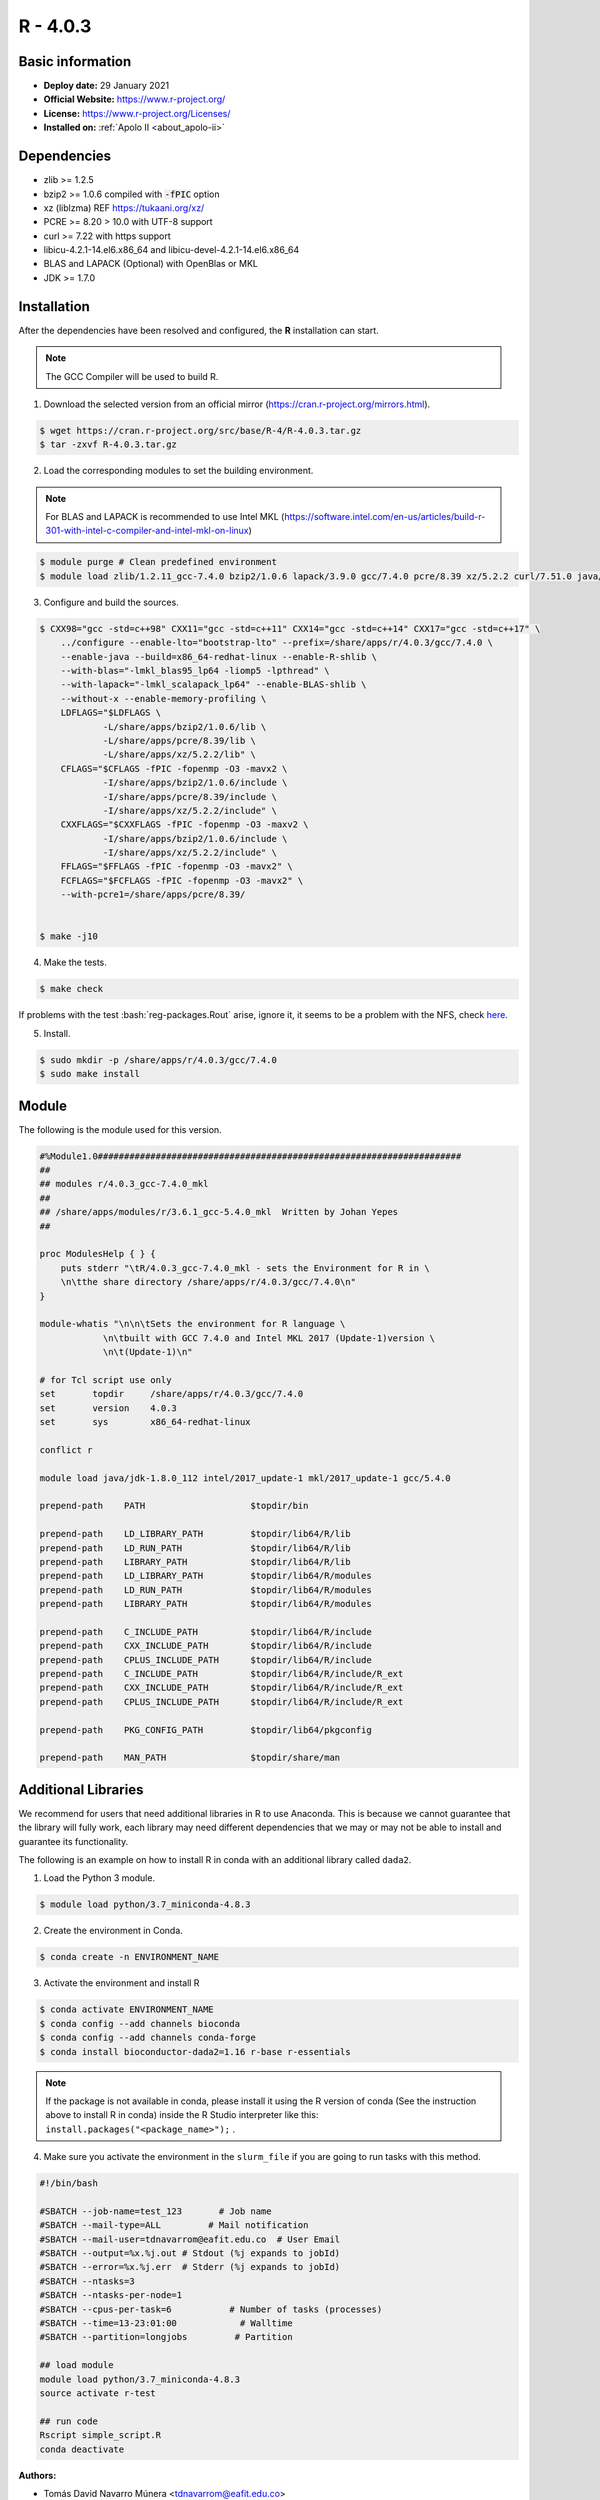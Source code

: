 .. _R-4.0.3-index:

.. highlight:: rst

.. role:: bash(code)
    :language: bash

R - 4.0.3
=========

Basic information
-----------------

- **Deploy date:** 29 January 2021
- **Official Website:** https://www.r-project.org/
- **License:** https://www.r-project.org/Licenses/
- **Installed on:** :ref:`Apolo II <about_apolo-ii>`

Dependencies
------------
* zlib >= 1.2.5
* bzip2 >= 1.0.6 compiled with :code:`-fPIC` option
* xz (liblzma) REF https://tukaani.org/xz/
* PCRE >= 8.20 > 10.0 with UTF-8 support
* curl >= 7.22 with https support
* libicu-4.2.1-14.el6.x86_64 and libicu-devel-4.2.1-14.el6.x86_64
* BLAS and LAPACK (Optional) with OpenBlas or MKL
* JDK >= 1.7.0

Installation
------------
After the dependencies have been resolved and configured, the **R** installation can start.

.. note:: The GCC Compiler will be used to build R.

1. Download the selected version from an official mirror (https://cran.r-project.org/mirrors.html).

.. code-block:: bash

    $ wget https://cran.r-project.org/src/base/R-4/R-4.0.3.tar.gz
    $ tar -zxvf R-4.0.3.tar.gz

2. Load the corresponding modules to set the building environment.

.. note:: For BLAS and LAPACK is recommended to use Intel MKL (https://software.intel.com/en-us/articles/build-r-301-with-intel-c-compiler-and-intel-mkl-on-linux)

.. code-block:: bash

    $ module purge # Clean predefined environment
    $ module load zlib/1.2.11_gcc-7.4.0 bzip2/1.0.6 lapack/3.9.0 gcc/7.4.0 pcre/8.39 xz/5.2.2 curl/7.51.0 java/jdk-1.8.0_112 mkl/19.0.4

3. Configure and build the sources.

.. code-block:: bash

    $ CXX98="gcc -std=c++98" CXX11="gcc -std=c++11" CXX14="gcc -std=c++14" CXX17="gcc -std=c++17" \
        ../configure --enable-lto="bootstrap-lto" --prefix=/share/apps/r/4.0.3/gcc/7.4.0 \
        --enable-java --build=x86_64-redhat-linux --enable-R-shlib \
        --with-blas="-lmkl_blas95_lp64 -liomp5 -lpthread" \
        --with-lapack="-lmkl_scalapack_lp64" --enable-BLAS-shlib \
        --without-x --enable-memory-profiling \
        LDFLAGS="$LDFLAGS \
                -L/share/apps/bzip2/1.0.6/lib \
                -L/share/apps/pcre/8.39/lib \
                -L/share/apps/xz/5.2.2/lib" \
        CFLAGS="$CFLAGS -fPIC -fopenmp -O3 -mavx2 \
                -I/share/apps/bzip2/1.0.6/include \
                -I/share/apps/pcre/8.39/include \
                -I/share/apps/xz/5.2.2/include" \
        CXXFLAGS="$CXXFLAGS -fPIC -fopenmp -O3 -maxv2 \
                -I/share/apps/bzip2/1.0.6/include \
                -I/share/apps/xz/5.2.2/include" \
        FFLAGS="$FFLAGS -fPIC -fopenmp -O3 -mavx2" \
        FCFLAGS="$FCFLAGS -fPIC -fopenmp -O3 -mavx2" \
        --with-pcre1=/share/apps/pcre/8.39/


    $ make -j10

4. Make the tests.

.. code-block:: bash

    $ make check

If problems with the test :bash:`reg-packages.Rout` arise, ignore it,
it seems to be a problem with the NFS, check `here <https://stat.ethz.ch/pipermail/r-devel/2016-April/072616.html>`_.

5. Install.

.. code-block:: bash

    $ sudo mkdir -p /share/apps/r/4.0.3/gcc/7.4.0
    $ sudo make install

Module
------

The following is the module used for this version.

.. code-block:: tcl

    #%Module1.0#####################################################################
    ##
    ## modules r/4.0.3_gcc-7.4.0_mkl
    ##
    ## /share/apps/modules/r/3.6.1_gcc-5.4.0_mkl  Written by Johan Yepes
    ##

    proc ModulesHelp { } {
        puts stderr "\tR/4.0.3_gcc-7.4.0_mkl - sets the Environment for R in \
        \n\tthe share directory /share/apps/r/4.0.3/gcc/7.4.0\n"
    }

    module-whatis "\n\n\tSets the environment for R language \
                \n\tbuilt with GCC 7.4.0 and Intel MKL 2017 (Update-1)version \
                \n\t(Update-1)\n"

    # for Tcl script use only
    set       topdir     /share/apps/r/4.0.3/gcc/7.4.0
    set       version    4.0.3
    set       sys        x86_64-redhat-linux

    conflict r

    module load java/jdk-1.8.0_112 intel/2017_update-1 mkl/2017_update-1 gcc/5.4.0

    prepend-path    PATH                    $topdir/bin

    prepend-path    LD_LIBRARY_PATH         $topdir/lib64/R/lib
    prepend-path    LD_RUN_PATH             $topdir/lib64/R/lib
    prepend-path    LIBRARY_PATH            $topdir/lib64/R/lib
    prepend-path    LD_LIBRARY_PATH         $topdir/lib64/R/modules
    prepend-path    LD_RUN_PATH             $topdir/lib64/R/modules
    prepend-path    LIBRARY_PATH            $topdir/lib64/R/modules

    prepend-path    C_INCLUDE_PATH          $topdir/lib64/R/include
    prepend-path    CXX_INCLUDE_PATH        $topdir/lib64/R/include
    prepend-path    CPLUS_INCLUDE_PATH      $topdir/lib64/R/include
    prepend-path    C_INCLUDE_PATH          $topdir/lib64/R/include/R_ext
    prepend-path    CXX_INCLUDE_PATH        $topdir/lib64/R/include/R_ext
    prepend-path    CPLUS_INCLUDE_PATH      $topdir/lib64/R/include/R_ext

    prepend-path    PKG_CONFIG_PATH         $topdir/lib64/pkgconfig

    prepend-path    MAN_PATH                $topdir/share/man


Additional Libraries
--------------------

We recommend for users that need additional libraries in R to use Anaconda. This is because we cannot guarantee that the library will fully work, each library may need different dependencies that we may or may not be able to install and guarantee its functionality.

The following is an example on how to install R in conda with an additional library called ``dada2``.

1. Load the Python 3 module.

.. code-block:: bash

    $ module load python/3.7_miniconda-4.8.3

2. Create the environment in Conda.

.. code-block:: bash

    $ conda create -n ENVIRONMENT_NAME

3. Activate the environment and install R

.. code-block:: bash

    $ conda activate ENVIRONMENT_NAME
    $ conda config --add channels bioconda
    $ conda config --add channels conda-forge
    $ conda install bioconductor-dada2=1.16 r-base r-essentials


.. note::

    If the package is not available in conda, please install it using the R version of conda (See the instruction above to install R in conda) inside the R Studio interpreter like this: ``install.packages("<package_name>");`` .


4. Make sure you activate the environment in the ``slurm_file`` if you are going to run tasks with this method.

.. code-block:: bash

    #!/bin/bash

    #SBATCH --job-name=test_123       # Job name
    #SBATCH --mail-type=ALL         # Mail notification
    #SBATCH --mail-user=tdnavarrom@eafit.edu.co  # User Email
    #SBATCH --output=%x.%j.out # Stdout (%j expands to jobId)
    #SBATCH --error=%x.%j.err  # Stderr (%j expands to jobId)
    #SBATCH --ntasks=3
    #SBATCH --ntasks-per-node=1
    #SBATCH --cpus-per-task=6           # Number of tasks (processes)
    #SBATCH --time=13-23:01:00            # Walltime
    #SBATCH --partition=longjobs         # Partition

    ## load module
    module load python/3.7_miniconda-4.8.3
    source activate r-test

    ## run code
    Rscript simple_script.R
    conda deactivate


:Authors:

- Tomás David Navarro Múnera <tdnavarrom@eafit.edu.co>
